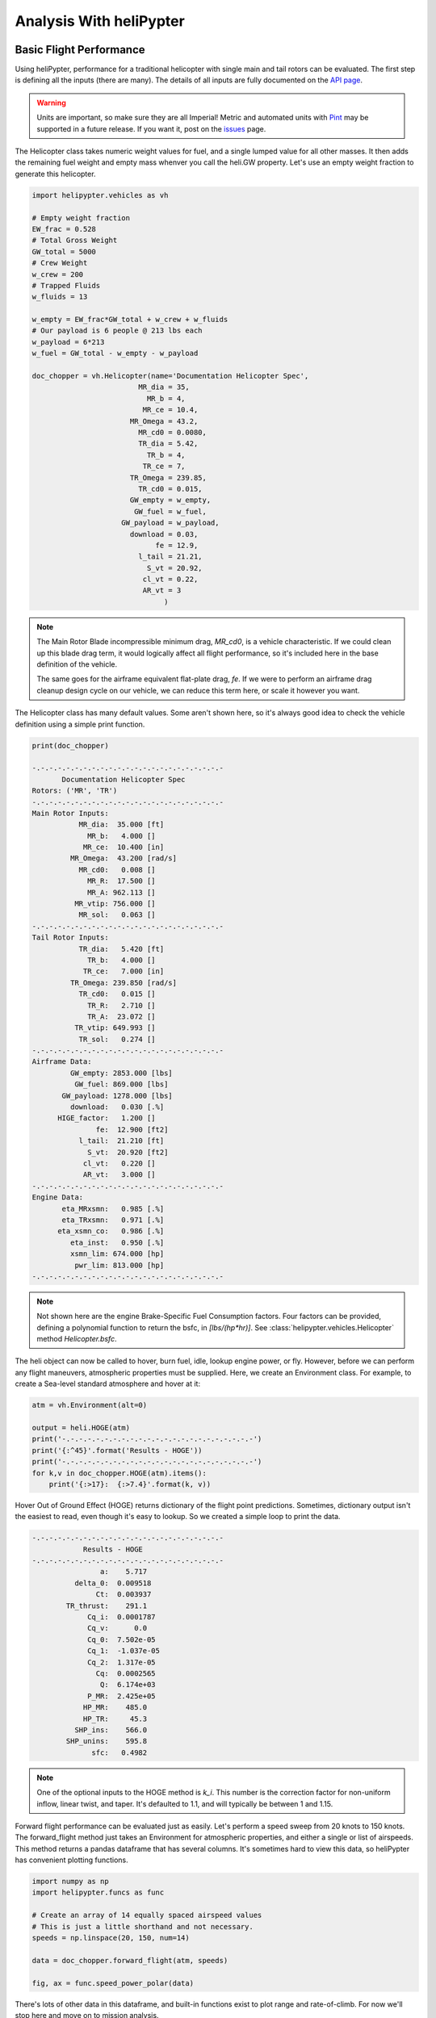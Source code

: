 Analysis With heliPypter
========================

Basic Flight Performance
------------------------

Using heliPypter, performance for a traditional helicopter with single main and tail rotors can be evaluated.
The first step is defining all the inputs (there are many). The details of all inputs are fully documented on
the `API page <https://helipypter.readthedocs.io/en/latest/api.html>`_.

.. warning::
    Units are important, so make sure they are all Imperial!
    Metric and automated units with `Pint <https://pint.readthedocs.io/en/0.10.1/>`_ may be supported in a future release.
    If you want it, post on the `issues <https://github.com/Czarified/helipypter/issues>`_ page.

The Helicopter class takes numeric weight values for fuel, and a single lumped value for all other masses. It then 
adds the remaining fuel weight and empty mass whenver you call the heli.GW property. Let's use an empty weight fraction
to generate this helicopter.

.. code-block:: python

   import helipypter.vehicles as vh
   
   # Empty weight fraction
   EW_frac = 0.528
   # Total Gross Weight
   GW_total = 5000
   # Crew Weight
   w_crew = 200
   # Trapped Fluids
   w_fluids = 13

   w_empty = EW_frac*GW_total + w_crew + w_fluids
   # Our payload is 6 people @ 213 lbs each
   w_payload = 6*213
   w_fuel = GW_total - w_empty - w_payload

   doc_chopper = vh.Helicopter(name='Documentation Helicopter Spec',
                            MR_dia = 35,
                              MR_b = 4,
                             MR_ce = 10.4,
                          MR_Omega = 43.2,
                            MR_cd0 = 0.0080,
                            TR_dia = 5.42,
                              TR_b = 4,
                             TR_ce = 7,
                          TR_Omega = 239.85,
                            TR_cd0 = 0.015,
                          GW_empty = w_empty,
                           GW_fuel = w_fuel,
                        GW_payload = w_payload,
                          download = 0.03,
                                fe = 12.9,
                            l_tail = 21.21,
                              S_vt = 20.92,
                             cl_vt = 0.22,
                             AR_vt = 3
                                  )

.. note::
    The Main Rotor Blade incompressible minimum drag, *MR_cd0*, is a vehicle characteristic. If we could clean up 
    this blade drag term, it would logically affect all flight performance, so it's included here in 
    the base definition of the vehicle.

    The same goes for the airframe equivalent flat-plate drag, *fe*. If we were to perform an airframe 
    drag cleanup design cycle on our vehicle, we can reduce this term here, or scale it however you want.


The Helicopter class has many default values. Some aren't shown here, so it's always good idea to check the
vehicle definition using a simple print function.

.. code-block:: python

    print(doc_chopper)

    -.-.-.-.-.-.-.-.-.-.-.-.-.-.-.-.-.-.-.-.-.-.-
           Documentation Helicopter Spec        
    Rotors: ('MR', 'TR')
    -.-.-.-.-.-.-.-.-.-.-.-.-.-.-.-.-.-.-.-.-.-.-
    Main Rotor Inputs:
               MR_dia:  35.000 [ft]
                 MR_b:   4.000 []
                MR_ce:  10.400 [in]
             MR_Omega:  43.200 [rad/s]
               MR_cd0:   0.008 []
                 MR_R:  17.500 []
                 MR_A: 962.113 []
              MR_vtip: 756.000 []
               MR_sol:   0.063 []
    -.-.-.-.-.-.-.-.-.-.-.-.-.-.-.-.-.-.-.-.-.-.-
    Tail Rotor Inputs:
               TR_dia:   5.420 [ft]
                 TR_b:   4.000 []
                TR_ce:   7.000 [in]
             TR_Omega: 239.850 [rad/s]
               TR_cd0:   0.015 []
                 TR_R:   2.710 []
                 TR_A:  23.072 []
              TR_vtip: 649.993 []
               TR_sol:   0.274 []
    -.-.-.-.-.-.-.-.-.-.-.-.-.-.-.-.-.-.-.-.-.-.-
    Airframe Data:
             GW_empty: 2853.000 [lbs]
              GW_fuel: 869.000 [lbs]
           GW_payload: 1278.000 [lbs]
             download:   0.030 [.%]
          HIGE_factor:   1.200 []
                   fe:  12.900 [ft2]
               l_tail:  21.210 [ft]
                 S_vt:  20.920 [ft2]
                cl_vt:   0.220 []
                AR_vt:   3.000 []
    -.-.-.-.-.-.-.-.-.-.-.-.-.-.-.-.-.-.-.-.-.-.-
    Engine Data:
           eta_MRxsmn:   0.985 [.%]
           eta_TRxsmn:   0.971 [.%]
          eta_xsmn_co:   0.986 [.%]
             eta_inst:   0.950 [.%]
             xsmn_lim: 674.000 [hp]
              pwr_lim: 813.000 [hp]
    -.-.-.-.-.-.-.-.-.-.-.-.-.-.-.-.-.-.-.-.-.-.-


.. note::
    Not shown here are the engine Brake-Specific Fuel Consumption factors. Four factors can be provided, 
    defining a polynomial function to return the bsfc, in *[lbs/(hp*hr)]*. See :class:`helipypter.vehicles.Helicopter` 
    method *Helicopter.bsfc*.
    
.. image:: img/bsfc_default.png
    :width: 100%
    :alt: bsfc curve
    :align: left


The heli object can now be called to hover, burn fuel, idle, lookup engine power, or fly. However, before we
can perform any flight maneuvers, atmospheric properties must be supplied. Here, we create an Environment class.
For example, to create a Sea-level standard atmosphere and hover at it:

.. code-block:: python

    atm = vh.Environment(alt=0)

    output = heli.HOGE(atm)
    print('-.-.-.-.-.-.-.-.-.-.-.-.-.-.-.-.-.-.-.-.-.-.-')
    print('{:^45}'.format('Results - HOGE'))
    print('-.-.-.-.-.-.-.-.-.-.-.-.-.-.-.-.-.-.-.-.-.-.-')
    for k,v in doc_chopper.HOGE(atm).items():
        print('{:>17}:  {:>7.4}'.format(k, v))


Hover Out of Ground Effect (HOGE) returns dictionary of the flight point predictions. Sometimes, dictionary output isn't
the easiest to read, even though it's easy to lookup. So we created a simple loop to print the data.

.. code-block:: python

    -.-.-.-.-.-.-.-.-.-.-.-.-.-.-.-.-.-.-.-.-.-.-
                Results - HOGE
    -.-.-.-.-.-.-.-.-.-.-.-.-.-.-.-.-.-.-.-.-.-.-
                    a:    5.717
              delta_0:  0.009518
                   Ct:  0.003937
            TR_thrust:    291.1
                 Cq_i:  0.0001787
                 Cq_v:      0.0
                 Cq_0:  7.502e-05
                 Cq_1:  -1.037e-05
                 Cq_2:  1.317e-05
                   Cq:  0.0002565
                    Q:  6.174e+03
                 P_MR:  2.425e+05
                HP_MR:    485.0
                HP_TR:     45.3
              SHP_ins:    566.0
            SHP_unins:    595.8
                  sfc:   0.4982

.. note::
    One of the optional inputs to the HOGE method is *k_i*. This number is the correction factor for non-uniform 
    inflow, linear twist, and taper. It's defaulted to 1.1, and will typically be between 1 and 1.15.

Forward flight performance can be evaluated just as easily. Let's perform a speed sweep from 20 knots to 150 knots. The 
forward_flight method just takes an Environment for atmospheric properties, and either a single or list of airspeeds. 
This method returns a pandas dataframe that has several columns. It's sometimes hard to view this data, so heliPypter 
has convenient plotting functions.

.. code-block:: python

    import numpy as np
    import helipypter.funcs as func

    # Create an array of 14 equally spaced airspeed values
    # This is just a little shorthand and not necessary.
    speeds = np.linspace(20, 150, num=14)
    
    data = doc_chopper.forward_flight(atm, speeds)

    fig, ax = func.speed_power_polar(data)


.. image:: img/Speed_Power_Polar.png
    :width: 100%
    :alt: forward_flight results
    :align: left

There's lots of other data in this dataframe, and built-in functions exist to plot range and rate-of-climb. For now we'll 
stop here and move on to mission analysis.



Mission Analysis
----------------

The first step here is obviously to create a mission. Currently, there's no built-in classes representing a mission, because 
the contents of a mission are a simple collection of *mission points*, where each point has maneuver inputs. This data structure 
is very easily represented as a *namedtuple*. You can decide how you want to approach the specifics of mission analysis, this 
just one example. All helipypter classes should be flexible enough to fit your needs.

.. note::
    In the future, this may change with some built-in missions, or a slightly different structure to make aircraft sizing 
    straight-forward. At the time of creation, this was enough for me and I didn't need to bother with the overhead of a custom class.


.. code-block:: python

    from collections import namedtuple

    Point = namedtuple('MissionPoint', ['maneuver', 'altitude', 'duration', 'speed'])
    startup = Point(maneuver='idle', altitude=0, duration=1, speed=0)
    takeoff = Point(maneuver='IRP', altitude=0, duration=1, speed=0)
    climb_0 = Point('MCP', 0, 5, 1000)
    cruise_0 = Point('flight', 5000, 160, 110)
    hover_1 = Point('hover', 0, 1, 0)
    loiter = Point('loiter', 5000, 10, 60)
    unload = Point('unload', 0, 5, 1278)
    ground = Point('idle', 0, 1, 0)

    mission = (startup, takeoff,
           climb_0, cruise_0, loiter,
           hover_1, unload, hover_1,
           climb_0, cruise_0,
           hover_1, ground
          )


We've got a mission now, let's create a function to run the helicopter through the mission, burning fuel and changing weight 
as we go. We'll just use logging to print everything out to the console. If you have multiple missions and vehicles and you 
want to compare performance across them, you'll probably want to write all this data to anoter dataframe or dictionary.

This is a lot of clunky code. I'm sure it can be written to be more pythonic. Most of it is just our logging statements, 
though. Essentially, we step through the mission and evaluate each point, determining the fuel required, removing that fuel 
weight from the total fuel weight, and logging the results.

.. code-block:: python

    import logging

    def mission_loop(heli, mission):
    '''This temp function performs all the logic to simulate the fuel burn of a mission.'''
        # Mission Loop
        logging.info('')
        logging.info('')
        logging.info('-.-.-.-.-.-.-.-.-.-.-.-.-.-.-.-.-.-.-.-.-.-.-')
        logging.info('{:^45}'.format('Project Spec Mission'))
        logging.info('-.-.-.-.-.-.-.-.-.-.-.-.-.-.-.-.-.-.-.-.-.-.-')
        # Initialize the range tracker
        mission_range = 0
        for point in mission:
            if point.maneuver == 'idle':
                fuel = heli.idle()/60 * point.duration
                heli.burn(fuel)
                logging.info(f'Idled for {point.duration}[mins].')
                logging.info(f'   Burned {fuel:.2f}[lbs] of fuel.')
                logging.info(f'   New GW = {heli.GW:.2f}[lbs], fuel: {heli.GW_fuel:.2f}')
                logging.info('')
            
            elif point.maneuver == 'hover':
                # Actually calculate the fuel cost for
                # hovering at an exact weight and altitude
                data = heli.HOGE(vh.Environment(point.altitude))
                fuel = data['sfc']*data['SHP_unins']*point.duration/60
                heli.burn(fuel)
                logging.info(f'Hovered for {point.duration}[mins], burning {fuel:.2f}[lbs] of fuel.')
                logging.info(f'   New GW = {heli.GW:.2f}[lbs], fuel: {heli.GW_fuel:.2f}')
                logging.info('')
            
            elif point.maneuver == 'loiter':
                data = heli.forward_flight(vh.Environment(point.altitude), point.speed)
                fuel = data.SHP_uninst[0]*data.bsfc[0]/60 * point.duration
                heli.burn(fuel)
                logging.info(f'Loitered at {point.speed}[kts] for {point.duration}[mins].')
                logging.info(f'   Burned {fuel:.2f}[lbs] of fuel.')
                logging.info(f'   New GW {heli.GW:.2f}[lbs], fuel: {heli.GW_fuel:.2f}')
                logging.info('')
            
            elif point.maneuver == 'IRP':
                # IRP is the engine rated limit
                sfc = heli.bsfc(100)
                fuel = sfc*1*heli.pwr_lim/60 * point.duration
                heli.burn(fuel)
                logging.info(f'Ran at IRP for {point.duration}[mins].')
                logging.info(f'   Burned {fuel:.2f}[lbs] of fuel.')
                logging.info(f'   New GW = {heli.GW:.2f}[lbs], fuel: {heli.GW_fuel:.2f}')
                logging.info('')
            
            elif point.maneuver == 'MCP':
                # MCP is defined as 95% of IRP
                sfc = heli.bsfc(95)
                fuel = sfc*0.95*heli.pwr_lim/60 * point.duration
                heli.burn(fuel)
                logging.info(f'MCP Climb for {point.duration}[mins] @ {point.speed}[ft/min].')
                logging.info(f'   Burned {fuel:.2f}[lbs] of fuel.')
                logging.info(f'   New GW = {heli.GW:.2f}[lbs], fuel: {heli.GW_fuel:.2f}')
                logging.info('')
                mission_range += 120*point.duration/60   # 120 kts has more ROC than 1000 TODO: Calculate this.
            
            elif point.maneuver == 'flight':
                data = heli.forward_flight(vh.Environment(point.altitude), point.speed)
                fuel = point.duration/data.SR[0]
                heli.burn(fuel)
                logging.info(f'Forward flight for {point.duration}[nm] @ {point.speed}[kts].')
                logging.info(f'   Burned {fuel:.2f}[lbs] of fuel.')
                logging.info(f'   New GW = {heli.GW:.2f}[lbs], fuel: {heli.GW_fuel:.2f}')
                logging.info('')
                mission_range += point.duration 
            
            elif point.maneuver == 'climb':
                # Represents a hover climb/descent NOT @ MCP
                # There's no range credit for a "climb" maneuver instead of an "MCP" maneuver.
                data = heli.HOGE(vh.Environment(point.altitude), Vroc=point.speed)
                fuel = data['sfc']*data['SHP_unins']*point.duration/60
                heli.burn(fuel)
                logging.info(f'Climb for {point.duration}[min] @ {point.speed}[ft/min]')
                logging.info(f'   Burned {fuel:.2f}[lbs] of fuel.')
                logging.info(f'   New GW = {heli.GW:.2f}[lbs], fuel: {heli.GW_fuel:.2f}')
                logging.info('')
            
            elif point.maneuver == 'unload':
                logging.info(f'Landed! Unloading {point.speed}[lbs] of cargo.')
                heli.unload(point.speed)
                fuel = heli.idle()/60 * point.duration
                heli.burn(fuel)
                logging.info(f'Idled for {point.duration}[mins], burning {fuel:.2f}[lbs] of fuel.')
                logging.info(f'   New GW = {heli.GW:.2f}[lbs], fuel: {heli.GW_fuel:.2f}')
                logging.info('')
                
        logging.info('')
        logging.info(f'Mission Complete! {heli.GW_fuel:.2f} [lbs] of fuel remaining.')
        logging.info(f'Total Range = {mission_range:.2f}[nm]')
        logging.info('-.-.-.-.-.-.-.-.-.-.-.-.-.-.-.-.-.-.-.-.-.-.-')
    
    mission_loop(doc_chopper, mission)

Results:

.. code-block:: 

    2020-05-02 21:16:07,914 -  INFO -  -.-.-.-.-.-.-.-.-.-.-.-.-.-.-.-.-.-.-.-.-.-.-
    2020-05-02 21:16:07,914 -  INFO -              Project Spec Mission             
    2020-05-02 21:16:07,914 -  INFO -  -.-.-.-.-.-.-.-.-.-.-.-.-.-.-.-.-.-.-.-.-.-.-
    2020-05-02 21:16:07,914 -  INFO -  Idled for 1[mins].
    2020-05-02 21:16:07,914 -  INFO -     Burned 2.27[lbs] of fuel.
    2020-05-02 21:16:07,914 -  INFO -     New GW = 4997.73[lbs], fuel: 866.73
    2020-05-02 21:16:07,914 -  INFO -  
    2020-05-02 21:16:07,914 -  INFO -  Ran at IRP for 1[mins].
    2020-05-02 21:16:07,914 -  INFO -     Burned 6.42[lbs] of fuel.
    2020-05-02 21:16:07,914 -  INFO -     New GW = 4991.31[lbs], fuel: 860.31
    2020-05-02 21:16:07,914 -  INFO -  
    2020-05-02 21:16:07,914 -  INFO -  MCP Climb for 5[mins] @ 1000[ft/min].
    2020-05-02 21:16:07,914 -  INFO -     Burned 31.00[lbs] of fuel.
    2020-05-02 21:16:07,914 -  INFO -     New GW = 4960.31[lbs], fuel: 829.31
    2020-05-02 21:16:07,914 -  INFO -  
    2020-05-02 21:16:07,944 -  INFO -  Forward flight for 160[nm] @ 110[kts].
    2020-05-02 21:16:07,944 -  INFO -     Burned 374.09[lbs] of fuel.
    2020-05-02 21:16:07,944 -  INFO -     New GW = 4586.22[lbs], fuel: 455.22
    2020-05-02 21:16:07,945 -  INFO -  
    2020-05-02 21:16:07,974 -  INFO -  Loitered at 60[kts] for 10[mins].
    2020-05-02 21:16:07,974 -  INFO -     Burned 32.14[lbs] of fuel.
    2020-05-02 21:16:07,974 -  INFO -     New GW 4554.09[lbs], fuel: 423.09
    2020-05-02 21:16:07,974 -  INFO -  
    2020-05-02 21:16:07,975 -  INFO -  Hovered for 1[mins], burning 4.60[lbs] of fuel.
    2020-05-02 21:16:07,975 -  INFO -     New GW = 4549.49[lbs], fuel: 418.49
    2020-05-02 21:16:07,975 -  INFO -  
    2020-05-02 21:16:07,975 -  INFO -  Landed! Unloading 1278[lbs] of cargo.
    2020-05-02 21:16:07,975 -  INFO -  Idled for 5[mins], burning 11.34[lbs] of fuel.
    2020-05-02 21:16:07,975 -  INFO -     New GW = 3260.14[lbs], fuel: 407.14
    2020-05-02 21:16:07,975 -  INFO -  
    2020-05-02 21:16:07,975 -  INFO -  Hovered for 1[mins], burning 3.71[lbs] of fuel.
    2020-05-02 21:16:07,975 -  INFO -     New GW = 3256.44[lbs], fuel: 403.44
    2020-05-02 21:16:07,975 -  INFO -  
    2020-05-02 21:16:07,975 -  INFO -  MCP Climb for 5[mins] @ 1000[ft/min].
    2020-05-02 21:16:07,975 -  INFO -     Burned 31.00[lbs] of fuel.
    2020-05-02 21:16:07,975 -  INFO -     New GW = 3225.44[lbs], fuel: 372.44
    2020-05-02 21:16:07,975 -  INFO -  
    2020-05-02 21:16:08,005 -  INFO -  Forward flight for 160[nm] @ 110[kts].
    2020-05-02 21:16:08,005 -  INFO -     Burned 333.85[lbs] of fuel.
    2020-05-02 21:16:08,005 -  INFO -     New GW = 2891.59[lbs], fuel: 38.59
    2020-05-02 21:16:08,005 -  INFO -  
    2020-05-02 21:16:08,006 -  INFO -  Hovered for 1[mins], burning 3.48[lbs] of fuel.
    2020-05-02 21:16:08,006 -  INFO -     New GW = 2888.11[lbs], fuel: 35.11
    2020-05-02 21:16:08,006 -  INFO -  
    2020-05-02 21:16:08,006 -  INFO -  Idled for 1[mins].
    2020-05-02 21:16:08,006 -  INFO -     Burned 2.27[lbs] of fuel.
    2020-05-02 21:16:08,006 -  INFO -     New GW = 2885.84[lbs], fuel: 32.84
    2020-05-02 21:16:08,006 -  INFO -  
    2020-05-02 21:16:08,006 -  INFO -  
    2020-05-02 21:16:08,006 -  INFO -  Mission Complete! 32.84 [lbs] of fuel remaining.
    2020-05-02 21:16:08,006 -  INFO -  Total Range = 340.00[nm]
    2020-05-02 21:16:08,006 -  INFO -  -.-.-.-.-.-.-.-.-.-.-.-.-.-.-.-.-.-.-.-.-.-.-







Technology Factors
------------------

During design of an air vehicle it can be advantageous to explore the effects of different technology factors, 
represented as percent reductions, on the performance. Because of heliPypter's object-oriented approach, 
changing these inputs is relatively straight-forward.

Using our previously-created helicopter as a base, we can update these values one by one, or all at once, 
it's really up to you.

.. code-block:: python

    import copy

    ## Reduce the empty weight fraction
    EW_factor = 0.95
    
    # Empty weight fraction
    EW_frac = 0.528
    # Total Gross Weight
    GW_total = 5000
    # Crew Weight
    w_crew = 200
    # Trapped Fluids
    w_fluids = 13

    w_empty = EW_factor*EW_frac*GW_total + w_crew + w_fluids
    # Our payload is still 6 people @ 213 lbs each
    w_payload = 6*213
    w_fuel = GW_total - w_empty - w_payload

    # Copy the previous vehicle, and modify the weights
    lightweight = copy.copy(doc_chopper)
    lightweight.GW_empty = w_empty
    lightweight.GW_fuel = w_fuel

    
    ## Reduce the MR_cd0
    ## Reduce the fe
    
    cd0_factor = 0.95
    fe_factor = 0.95

    clean_chopper = copy.copy(doc_chopper)
    clean_chopper.MR_cd0 = cd0_factor*clean_chopper.MR_cd0
    clean_chopper.fe = fe_factor*clean_chopper.fe

    
    
    ## Reduce the Induced Power Factor
    ## Increase the fuel efficiency of the engine
    eng_fac = 0.97
    
    # Use this k_i when calling Helicopter.hover()
    k_i = 1.05

    efficient_chopper = copy.copy(doc_chopper)
    efficient_chopper.bsfc_0 = eng_fac*efficient_chopper.bsfc_0
    efficient_chopper.bsfc_1 = eng_fac*efficient_chopper.bsfc_1
    efficient_chopper.bsfc_2 = eng_fac*efficient_chopper.bsfc_2
    efficient_chopper.bsfc_3 = eng_fac*efficient_chopper.bsfc_3
    efficient_chopper.bsfc_4 = eng_fac*efficient_chopper.bsfc_4
    efficient_chopper.bsfc_5 = eng_fac*efficient_chopper.bsfc_5


From here, we can evaluate each verion on the same set of missions, and observe the change 
in fuel consumption. Changes to the base class aren't limited to the above. A formulaic 
optimization procedure could be performed on any number of variables for design optimization. 
Programming this operation is beyond the scope of this analysis, however, and may be included 
at a later date.